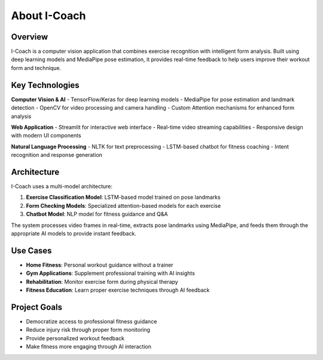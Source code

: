 About I-Coach
=============

Overview
--------

I-Coach is a  computer vision application that combines exercise recognition with intelligent form analysis. Built using deep learning models and MediaPipe pose estimation, it provides real-time feedback to help users improve their workout form and technique.

Key Technologies
----------------

**Computer Vision & AI**
- TensorFlow/Keras for deep learning models
- MediaPipe for pose estimation and landmark detection
- OpenCV for video processing and camera handling
- Custom Attention mechanisms for enhanced form analysis

**Web Application**
- Streamlit for interactive web interface
- Real-time video streaming capabilities
- Responsive design with modern UI components

**Natural Language Processing**
- NLTK for text preprocessing
- LSTM-based chatbot for fitness coaching
- Intent recognition and response generation

Architecture
------------

I-Coach uses a multi-model architecture:

1. **Exercise Classification Model**: LSTM-based model trained on pose landmarks
2. **Form Checking Models**: Specialized attention-based models for each exercise
3. **Chatbot Model**: NLP model for fitness guidance and Q&A

The system processes video frames in real-time, extracts pose landmarks using MediaPipe, and feeds them through the appropriate AI models to provide instant feedback.

.. image:: images/pipeline.png
   :alt: I-COACH Screenshot
   :width: 600px
   :align: center

Use Cases
---------

- **Home Fitness**: Personal workout guidance without a trainer
- **Gym Applications**: Supplement professional training with AI insights
- **Rehabilitation**: Monitor exercise form during physical therapy
- **Fitness Education**: Learn proper exercise techniques through AI feedback

Project Goals
-------------

- Democratize access to professional fitness guidance
- Reduce injury risk through proper form monitoring
- Provide personalized workout feedback
- Make fitness more engaging through AI interaction

